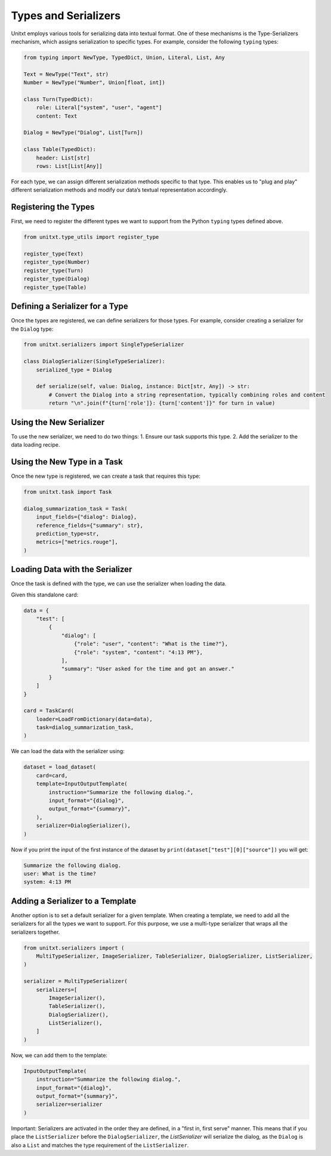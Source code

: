 .. _types_and_serializers:

=====================================
Types and Serializers
=====================================

Unitxt employs various tools for serializing data into textual format. One of these mechanisms is the Type-Serializers mechanism, which assigns serialization to specific types. For example, consider the following ``typing`` types:

.. code-block:: python

    from typing import NewType, TypedDict, Union, Literal, List, Any

    Text = NewType("Text", str)
    Number = NewType("Number", Union[float, int])

    class Turn(TypedDict):
        role: Literal["system", "user", "agent"]
        content: Text

    Dialog = NewType("Dialog", List[Turn])

    class Table(TypedDict):
        header: List[str]
        rows: List[List[Any]]

For each type, we can assign different serialization methods specific to that type. This enables us to "plug and play" different serialization methods and modify our data’s textual representation accordingly.

Registering the Types
-----------------------

First, we need to register the different types we want to support from the Python ``typing`` types defined above.

.. code-block:: python

    from unitxt.type_utils import register_type

    register_type(Text)
    register_type(Number)
    register_type(Turn)
    register_type(Dialog)
    register_type(Table)

Defining a Serializer for a Type
---------------------------------

Once the types are registered, we can define serializers for those types. For example, consider creating a serializer for the ``Dialog`` type:

.. code-block:: python

    from unitxt.serializers import SingleTypeSerializer

    class DialogSerializer(SingleTypeSerializer):
        serialized_type = Dialog

        def serialize(self, value: Dialog, instance: Dict[str, Any]) -> str:
            # Convert the Dialog into a string representation, typically combining roles and content
            return "\n".join(f"{turn['role']}: {turn['content']}" for turn in value)

Using the New Serializer
--------------------------

To use the new serializer, we need to do two things:
1. Ensure our task supports this type.
2. Add the serializer to the data loading recipe.

Using the New Type in a Task
----------------------------

Once the new type is registered, we can create a task that requires this type:

.. code-block:: python

    from unitxt.task import Task

    dialog_summarization_task = Task(
        input_fields={"dialog": Dialog},
        reference_fields={"summary": str},
        prediction_type=str,
        metrics=["metrics.rouge"],
    )

Loading Data with the Serializer
---------------------------------

Once the task is defined with the type, we can use the serializer when loading the data.

Given this standalone card:

.. code-block:: python

    data = {
        "test": [
            {
                "dialog": [
                    {"role": "user", "content": "What is the time?"},
                    {"role": "system", "content": "4:13 PM"},
                ],
                "summary": "User asked for the time and got an answer."
            }
        ]
    }

    card = TaskCard(
        loader=LoadFromDictionary(data=data),
        task=dialog_summarization_task,
    )

We can load the data with the serializer using:

.. code-block:: python

    dataset = load_dataset(
        card=card,
        template=InputOutputTemplate(
            instruction="Summarize the following dialog.",
            input_format="{dialog}",
            output_format="{summary}",
        ),
        serializer=DialogSerializer(),
    )

Now if you print the input of the first instance of the dataset by ``print(dataset["test"][0]["source"])`` you will get:

.. code-block::

    Summarize the following dialog.
    user: What is the time?
    system: 4:13 PM



Adding a Serializer to a Template
------------------------------------

Another option is to set a default serializer for a given template. When creating a template, we need to add all the serializers for all the types we want to support. For this purpose, we use a multi-type serializer that wraps all the serializers together.

.. code-block:: python

    from unitxt.serializers import (
        MultiTypeSerializer, ImageSerializer, TableSerializer, DialogSerializer, ListSerializer,
    )

    serializer = MultiTypeSerializer(
        serializers=[
            ImageSerializer(),
            TableSerializer(),
            DialogSerializer(),
            ListSerializer(),
        ]
    )

Now, we can add them to the template:

.. code-block:: python

    InputOutputTemplate(
        instruction="Summarize the following dialog.",
        input_format="{dialog}",
        output_format="{summary}",
        serializer=serializer
    )

Important: Serializers are activated in the order they are defined, in a "first in, first serve" manner. This means that if you place the ``ListSerializer`` before the ``DialogSerializer``, the `ListSerializer` will serialize the dialog, as the ``Dialog`` is also a ``List`` and matches the type requirement of the ``ListSerializer``.